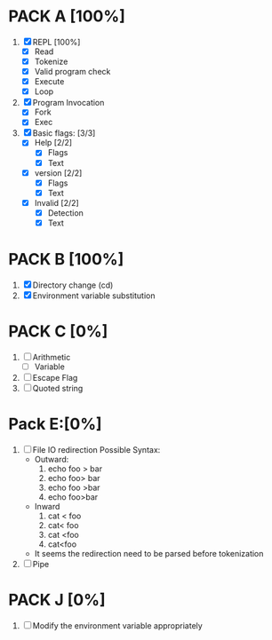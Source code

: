 * PACK A [100%]
  1. [X] REPL [100%]
     - [X] Read
     - [X] Tokenize
     - [X] Valid program check
     - [X] Execute
     - [X] Loop
  2. [X] Program Invocation
     - [X] Fork
     - [X] Exec
  3. [X] Basic flags: [3/3]
     - [X] Help [2/2]
       - [X] Flags
       - [X] Text
     - [X] version [2/2]
       - [X] Flags
       - [X] Text
     - [X] Invalid [2/2]
       - [X] Detection
       - [X] Text

* PACK B [100%]
  1. [X] Directory change (cd)
  2. [X] Environment variable substitution

* PACK C [0%]
  1. [ ] Arithmetic
     - [ ] Variable
  2. [ ] Escape Flag
  3. [ ] Quoted string


* Pack E:[0%]
  1. [ ] File IO redirection
     Possible Syntax:
     - Outward:
       1. echo foo > bar
       2. echo foo> bar
       3. echo foo >bar
       4. echo foo>bar
     - Inward
       1. cat < foo
       2. cat< foo
       3. cat <foo
       4. cat<foo
     - It seems the redirection need to be parsed before tokenization
  2. [ ] Pipe

* PACK J [0%]
  1. [ ] Modify the environment variable appropriately
